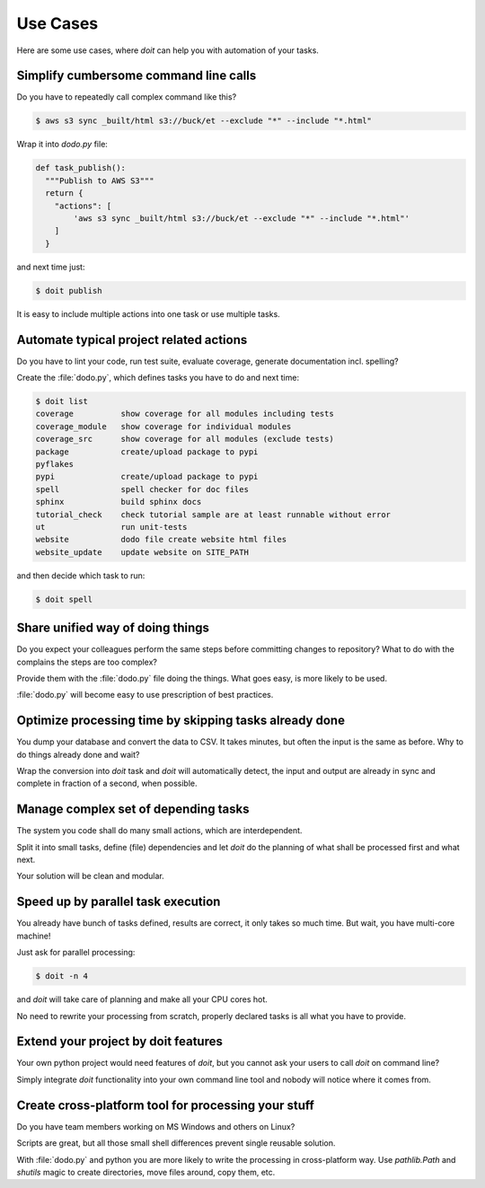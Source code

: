 =========
Use Cases
=========

Here are some use cases, where `doit` can help you with automation of your tasks.



Simplify cumbersome command line calls
======================================

Do you have to repeatedly call complex command like this?

.. code-block:: console

    $ aws s3 sync _built/html s3://buck/et --exclude "*" --include "*.html"


Wrap it into `dodo.py` file:

.. code-block:: python

    def task_publish():
      """Publish to AWS S3"""
      return {
        "actions": [
            'aws s3 sync _built/html s3://buck/et --exclude "*" --include "*.html"'
        ]
      }

and next time just:

.. code-block:: console

    $ doit publish

It is easy to include multiple actions into one task or use multiple tasks.


Automate typical project related actions
========================================

Do you have to lint your code, run test suite, evaluate coverage,
generate documentation incl. spelling?

Create the :file:`dodo.py`, which defines tasks you have to do and next time:

.. code-block:: console

    $ doit list
    coverage          show coverage for all modules including tests
    coverage_module   show coverage for individual modules
    coverage_src      show coverage for all modules (exclude tests)
    package           create/upload package to pypi
    pyflakes          
    pypi              create/upload package to pypi
    spell             spell checker for doc files
    sphinx            build sphinx docs
    tutorial_check    check tutorial sample are at least runnable without error
    ut                run unit-tests
    website           dodo file create website html files
    website_update    update website on SITE_PATH

and then decide which task to run:

.. code-block:: console

    $ doit spell

Share unified way of doing things
=================================

Do you expect your colleagues perform the same steps before committing
changes to repository? What to do with the complains the steps are too complex?

Provide them with the :file:`dodo.py` file doing the things. What goes easy,
is more likely to be used.

:file:`dodo.py` will become easy to use prescription of best practices.

Optimize processing time by skipping tasks already done
=======================================================

You dump your database and convert the data to CSV. It takes minutes,
but often the input is the same as before. Why to do things already
done and wait?

Wrap the conversion into `doit` task and `doit` will automatically
detect, the input and output are already in sync and complete in
fraction of a second, when possible.

Manage complex set of depending tasks
=====================================

The system you code shall do many small actions, which are interdependent.

Split it into small tasks, define (file) dependencies and let `doit`
do the planning of what shall be processed first and what next.

Your solution will be clean and modular.

Speed up by parallel task execution
===================================
You already have bunch of tasks defined, results are correct, it only takes so
much time. But wait, you have multi-core machine!

Just ask for parallel processing:

.. code-block:: console

   $ doit -n 4

and `doit` will take care of planning and make all your CPU cores hot.

No need to rewrite your processing from scratch, properly declared tasks is all
what you have to provide.

Extend your project by doit features
====================================
Your own python project would need features of `doit`, but you cannot ask your users to call `doit` on command line?

Simply integrate `doit` functionality into your own command line tool and nobody will notice where it comes from.

Create cross-platform tool for processing  your stuff
=====================================================
Do you have team members working on MS Windows and others on Linux?

Scripts are great, but all those small shell differences prevent
single reusable solution.

With :file:`dodo.py` and python you are more likely to write the processing
in cross-platform way. Use `pathlib.Path` and `shutils` magic to
create directories, move files around, copy them, etc.
